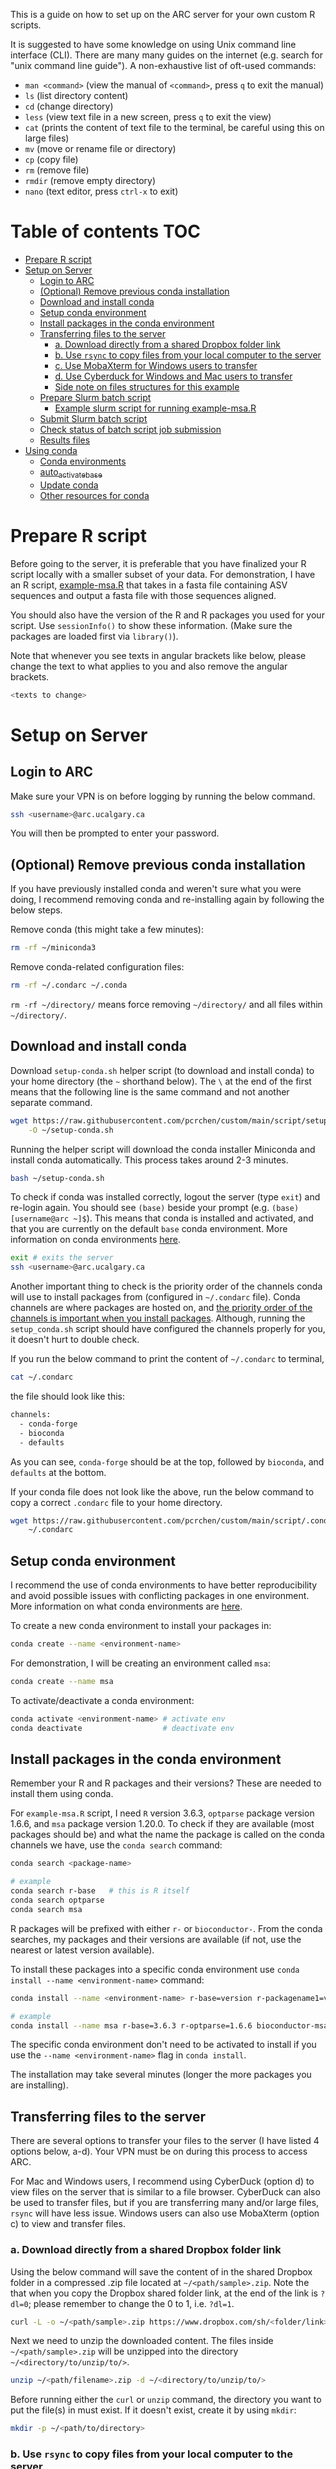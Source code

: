 This is a guide on how to set up on the ARC server for your own custom R scripts.

It is suggested to have some knowledge on using Unix command line interface (CLI). There are many many guides on the internet (e.g. search for "unix command line guide"). A non-exhaustive list of oft-used commands:
- =man <command>= (view the manual of =<command>=, press =q= to exit the manual)
- =ls= (list directory content)
- =cd= (change directory)
- =less= (view text file in a new screen, press =q= to exit the view)
- =cat= (prints the content of text file to the terminal, be careful using this on large files)
- =mv= (move or rename file or directory)
- =cp= (copy file)
- =rm= (remove file)
- =rmdir= (remove empty directory)
- =nano= (text editor, press =ctrl-x= to exit)

* Table of contents                                                     :TOC:
- [[#prepare-r-script][Prepare R script]]
- [[#setup-on-server][Setup on Server]]
  - [[#login-to-arc][Login to ARC]]
  - [[#optional-remove-previous-conda-installation][(Optional) Remove previous conda installation]]
  - [[#download-and-install-conda][Download and install conda]]
  - [[#setup-conda-environment][Setup conda environment]]
  - [[#install-packages-in-the-conda-environment][Install packages in the conda environment]]
  - [[#transferring-files-to-the-server][Transferring files to the server]]
    - [[#a-download-directly-from-a-shared-dropbox-folder-link][a. Download directly from a shared Dropbox folder link]]
    - [[#b-use-rsync-to-copy-files-from-your-local-computer-to-the-server][b. Use =rsync= to copy files from your local computer to the server]]
    - [[#c-use-mobaxterm-for-windows-users-to-transfer][c. Use MobaXterm for Windows users to transfer]]
    - [[#d-use-cyberduck-for-windows-and-mac-users-to-transfer][d. Use Cyberduck for Windows and Mac users to transfer]]
    - [[#side-note-on-files-structures][Side note on files structures for this example]]
  - [[#prepare-slurm-batch-script][Prepare Slurm batch script]]
    - [[#example-slurm-script-for-running-example-msar][Example slurm script for running example-msa.R]]
  - [[#submit-slurm-batch-script][Submit Slurm batch script]]
  - [[#check-status-of-batch-script-job-submission][Check status of batch script job submission]]
  - [[#results-files][Results files]]
- [[#using-conda][Using conda]]
  - [[#conda-environments][Conda environments]]
  - [[#auto_activate_base][auto_activate_base]]
  - [[#update-conda][Update conda]]
  - [[#other-resources-for-conda][Other resources for conda]]

* Prepare R script

Before going to the server, it is preferable that you have finalized your R script locally with a smaller subset of your data. For demonstration, I have an R script, [[https://github.com/pcrchen/custom/blob/main/script/example-msa.R][example-msa.R]] that takes in a fasta file containing ASV sequences and output a fasta file with those sequences aligned.

You should also have the version of the R and R packages you used for your script. Use =sessionInfo()= to show these information. (Make sure the packages are loaded first via =library()=).

Note that whenever you see texts in angular brackets like below, please change the text to what applies to you and also remove the angular brackets.

#+begin_src bash
<texts to change>
#+end_src


* Setup on Server

** Login to ARC

Make sure your VPN is on before logging by running the below command.

#+begin_src bash
ssh <username>@arc.ucalgary.ca
#+end_src

You will then be prompted to enter your password.

** (Optional) Remove previous conda installation

If you have previously installed conda and weren't sure what you were doing, I recommend removing conda and re-installing again by following the below steps.

Remove conda (this might take a few minutes):

#+begin_src bash
rm -rf ~/miniconda3
#+end_src

Remove conda-related configuration files:

#+begin_src bash
rm -rf ~/.condarc ~/.conda
#+end_src

=rm -rf ~/directory/= means force removing =~/directory/= and all files within =~/directory/=.

** Download and install conda

Download =setup-conda.sh= helper script (to download and install conda) to your home directory (the =~= shorthand below). The =\= at the end of the first means that the following line is the same command and not another separate command.

#+begin_src bash
wget https://raw.githubusercontent.com/pcrchen/custom/main/script/setup-conda.sh \
    -O ~/setup-conda.sh
#+end_src

Running the helper script will download the conda installer Miniconda and install conda automatically. This process takes around 2-3 minutes.

#+begin_src bash
bash ~/setup-conda.sh
#+end_src

To check if conda was installed correctly, logout the server (type =exit=) and re-login again. You should see =(base)= beside your prompt (e.g. =(base) [username@arc ~]$=). This means that conda is installed and activated, and that you are currently on the default =base= conda environment. More information on conda environments [[#Conda-environments][here]].

#+begin_src bash
exit # exits the server
ssh <username>@arc.ucalgary.ca
#+end_src

Another important thing to check is the priority order of the channels conda will use to install packages from (configured in =~/.condarc= file). Conda channels are where packages are hosted on, and [[https://bioconda.github.io/user/install.html#set-up-channels][the priority order of the channels is important when you install packages]]. Although, running the =setup_conda.sh= script should have configured the channels properly for you, it doesn't hurt to double check.

If you run the below command to print the content of =~/.condarc= to terminal,

#+begin_src bash
cat ~/.condarc
#+end_src

the file should look like this:

#+begin_src bash
channels:
  - conda-forge
  - bioconda
  - defaults
#+end_src

As you can see, =conda-forge= should be at the top, followed by =bioconda=, and =defaults= at the bottom.

If your conda file does not look like the above, run the below command to copy a correct =.condarc= file to your home directory.

#+begin_src bash
wget https://raw.githubusercontent.com/pcrchen/custom/main/script/.condarc -O \
    ~/.condarc
#+end_src

** Setup conda environment

I recommend the use of conda environments to have better reproducibility and avoid possible issues with conflicting packages in one environment. More information on what conda environments are [[#Conda-environments][here]].

To create a new conda environment to install your packages in:

#+begin_src bash
conda create --name <environment-name>
#+end_src

For demonstration, I will be creating an environment called =msa=:

#+begin_src bash
conda create --name msa
#+end_src

To activate/deactivate a conda environment:

#+begin_src bash
conda activate <environment-name> # activate env
conda deactivate                  # deactivate env
#+end_src

** Install packages in the conda environment

Remember your R and R packages and their versions? These are needed to install them using conda.

For =example-msa.R= script, I need =R= version 3.6.3, =optparse= package version 1.6.6, and =msa= package version 1.20.0. To check if they are available (most packages should be) and what the name the package is called on the conda channels we have, use the =conda search= command:

#+begin_src bash
conda search <package-name>

# example
conda search r-base   # this is R itself
conda search optparse
conda search msa
#+end_src

R packages will be prefixed with either =r-= or =bioconductor-=. From the conda searches, my packages and their versions are available (if not, use the nearest or latest version available).

To install these packages into a specific conda environment use =conda install --name <environment-name>= command:

#+begin_src bash
conda install --name <environment-name> r-base=version r-packagename1=version r-packagename2=version

# example
conda install --name msa r-base=3.6.3 r-optparse=1.6.6 bioconductor-msa=1.20.0
#+end_src

The specific conda environment don't need to be activated to install if you use the =--name <environment-name>= flag in =conda install=.

The installation may take several minutes (longer the more packages you are installing).

** Transferring files to the server

There are several options to transfer your files to the server (I have listed 4 options below, a-d). Your VPN must be on during this process to access ARC.

For Mac and Windows users, I recommend using CyberDuck (option d) to view files on the server that is similar to a file browser. CyberDuck can also be used to transfer files, but if you are transferring many and/or large files, =rsync= will have less issue. Windows users can also use MobaXterm (option c) to view and transfer files.

*** a. Download directly from a shared Dropbox folder link

Using the below command will save the content of in the shared Dropbox folder in a compressed .zip file located at =~/<path/sample>.zip=. Note the that when you copy the Dropbox shared folder link, at the end of the link is =?dl=0=; please remember to change the 0 to 1, i.e. =?dl=1=.

#+begin_src bash
curl -L -o ~/<path/sample>.zip https://www.dropbox.com/sh/<folder/link>?dl=1
#+end_src

Next we need to unzip the downloaded content. The files inside =~/<path/sample>.zip= will be unzipped into the directory =~/<directory/to/unzip/to/>=.

#+begin_src bash
unzip ~/<path/filename>.zip -d ~/<directory/to/unzip/to/>
#+end_src

Before running either the =curl= or =unzip= command, the directory you want to put the file(s) in must exist. If it doesn't exist, create it by using =mkdir=:

#+begin_src bash
mkdir -p ~/<path/to/directory>
#+end_src

*** b. Use =rsync= to copy files from your local computer to the server

Note that the command below will not work if you are logged onto ARC. You can open another terminal window to run the below command, allowing you to stay logged onto ARC on your previous terminal window. I'm not sure if =rsync= will work on MobaXterm on Windows machines.

#+begin_src bash
rsync </path/to/local/directory/containing/your/files/> \
    <username>@arc.ucalgary.ca:<path/to/directory/for/your/files/on/arc/>
#+end_src

You will be prompted to enter your ARC account password after entering the above command.

If you would like to transfer the entire content of a directory add a recursive flag =-r= or an archive flag =-a= to the =rsync= command. The =-a= flag is recommended if you would like to preserve timestamp among other things (more information by looking at =rsync= manual using =man rsync= command).

#+begin_src bash
rsync -r </path/to/local/directory/containing/your/files/> \
    <username>@arc.ucalgary.ca:<path/to/directory/for/your/files/on/arc/>
# or
rsync -a </path/to/local/directory/containing/your/files/> \
    <username>@arc.ucalgary.ca:<path/to/directory/for/your/files/on/arc/>
#+end_src

*** c. Use MobaXterm for Windows users to transfer

I believe there is an "up arrow" icon on the left panel to upload files. More information available [[https://usdrcg.gitbook.io/docs/lawrence-hpc/transferring-files#mobaxterm][in this guide]]. Note that this may not be a great option if you are uploading many and/or large files.

*** d. Use Cyberduck for Windows and Mac users to transfer

Detailed instructions can be found [[https://usdrcg.gitbook.io/docs/lawrence-hpc/transferring-files#cyberduck][in this guide]]. The settings for SFTP after clicking "Open Connection" will be different:

- Server: arc.ucalgary.ca
- Username: username for your ARC account
- Password: password for your ARC account
- SSH Private Key: None
- Check "Save Password" if you want

Note that this may not be a great option if you are uploading many and/or large files.

*** Side note on files structures for this example

I tend to keep consistent file structure for each project. For this =example-msa.R= "pipeline", my files and directories will look like the following:

#+begin_src
~/msa                   # name of the project
~/msa/data              # contains all raw data for this analysis
~/msa/data/sample_set1/
~/msa/data/sample_set2/
~/msa/script            # scripts for running this analysis
~/msa/slurm             # Slurm scripts for running this analysis
~/msa/out               # contains all output for this analysis
~/msa/out/sample_set1/
~/msa/out/sample_set2/
#+end_src

** Prepare Slurm batch script

ARC uses the Slurm job scheduler for managing batch script job submission. Please don't run any heavy computational commands on the login node. More information on the Slurm job scheduler [[#Other-resources-for-Slurm-job-scheduler][here]].

Below is an example slurm script suitable for data size up to 6 GB uncompressed (=*.gz= compressed files are around ~4 times smaller).

#+begin_src bash
#!/bin/bash

#SBATCH --nodes=1
#SBATCH --ntasks=1
#SBATCH --partition=single,lattice
#SBATCH --cpus-per-task=8
#SBATCH --mem=0
#SBATCH --time=48:00:00
#SBATCH --job-name=jobname
#SBATCH --output=slurm-%x-%J.out
#SBATCH --mail-type=END,FAIL
#SBATCH --mail-user=<username>@ucalgary.ca


# Reads in Bash shell configuration to allow conda activation
source ~/.bashrc

# Activate conda environment
conda activate your_environment

# Commands
Rscript your_R_script.R

# Prints out date and time of completion
date
#+end_src

=SBATCH= options:
- =#SBATCH --nodes=1= specifies the number of nodes to use. For our use cases, this should always be 1.
- =#SBATCH --ntasks=1= specifies the number of tasks to use. For our use cases, this should always be 1.
- =#SBATCH --partition=single,lattice= specifies the computing cluster this use on ARC. For more information on the available clusters and their resources see the table below. Here, it is requesting either the =single= or =lattice= cluster.
- =#SBATCH --cpus-per-task=8= specifies the number of cores to use for multithreaded commands. Make sure you are specifying the same number as in your R script. Here, it is specifying 8 cores.
- =#SBTACH --mem=0= specifies the amount of memory to use. The default unit is in MB. Here, with a value of 0, it is specifying to use all available memory on the node (that would be 12 GB for =single= and =lattice= nodes).
- =#SBATCH --time=48:00:00= specifies the time limit for the job in HH:MM:SS format. You will have higher priority in the queue if this time limit value is lower. Here, the time limit is 48 hours.
- =#SBATCH --job-name=jobname= specifies the name for this job. Here, the job name is =jobname=.
- =#SBATCH --output=slurm-%x-%J.out= specifies the location to save the terminal output from the job submission. =%x= is the job name and =%J= is the job ID. Because the path doesn't begin with =/=, it is a relative path, and so the output file will be saved relative to the directory you submit the job using =sbatch=. If you want to make sure the output is always saved to the same directory, use an absolute path. e.g. =--output=/home/<username>/slurm/%x-%J.out=.
- =#SBATCH --mail-type=END,FAIL= specifies if you want email notification. Here, an email will be sent when the job completes or fails. If you don't want this, change the value to =NONE=. You can also add another value to email you at the start of the job as well (=BEGIN,END,FAIL=).
- =#SBATCH --mail-user=<username>@ucalgary.ca= specifies the email for the notifications. Here, email will be sent to =<username>@ucalgary.ca=.

| Partition | Cores/node | Memory limit (MB) | Time limit (h) | GPUs/node |
|-----------+------------+-------------------+----------------+-----------|
| bigmem    |         80 |           3000000 |             24 |           |
| cpu2019   |         40 |            185000 |            168 |           |
| gpu-v100  |         40 |            753000 |             24 |         2 |
| cpu2013   |         16 |            120000 |            168 |           |
| parallel  |         12 |             23000 |            168 |           |
| gpu       |         12 |             23000 |             72 |         3 |
| lattice   |          8 |             12000 |            168 |           |
| single    |          8 |             12000 |            168 |           |


You can download this example Slurm batch script to ARC to edit using the command line interface text editor =nano=:

#+begin_src bash
wget https://raw.githubusercontent.com/pcrchen/custom/main/slurm/template.slurm -O ~/<path/to/your/desired/location>.slurm

nano ~/<path/to/your/desired/location>.slurm
#+end_src

After finishing editing with =nano=, press =ctrl-o= to save. Near the bottom there should be a prompt saying "File Name to Write", either just press =enter= to save to the same file or change the filename and then press =enter=. Once saved, press =ctrl-x= to exit.

More information on how to use =nano= editor [[https://www.howtogeek.com/howto/42980/the-beginners-guide-to-nano-the-linux-command-line-text-editor/][here]]

*** Example slurm script for running example-msa.R

Here I will be downloading the Slurm batch script template and edit using =nano= to run the =example-msa.R= script on a computing node.

#+begin_src bash
wget https://raw.githubusercontent.com/pcrchen/custom/main/slurm/template.slurm -O ~/msa/slurm/example.slurm

nano ~/msa/slurm/example.slurm
#+end_src

My Slurm batch looks like below after editing:

#+begin_src bash
#!/bin/bash

#SBATCH --nodes=1
#SBATCH --ntasks=1
#SBATCH --partition=single,lattice
#SBATCH --cpus-per-task=8
#SBATCH --mem=0
#SBATCH --time=48:00:00
#SBATCH --job-name=msa-example
#SBATCH --output=/home/<username>/slurm/%x-%J.out
#SBATCH --mail-type=END,FAIL
#SBATCH --mail-user=<username>@ucalgary.ca


# Reads in Bash shell configuration to allow conda activation
source ~/.bashrc

# Activate conda environment
conda activate msa

# Commands
Rscript ~/msa/script/example-msa.R \
        --input ~/msa/data/example/asv.fasta \
        --output ~/msa/out/example/aligned_asv.fasta

# Prints out date and time of completion
date
#+end_src

For =example-msa.R=, I have specifically written it so that I can use command line arguments (i.e. the =--input= and =--output= flags), so that I don't have to edit =example-msa.R= each time I want to have different input and output files. Of course if you just specified the input and output files in your R script, the command under =# Commands= would just be this:

#+begin_src bash
# Commands
Rscipt ~/path/name_of_Rscript.R
#+end_src

** Submit Slurm batch script

With the Slurm batch script edited, run the below command to submit it with =sbatch=:

#+begin_src bash
sbatch ~/</path/to/your_slurm_script>.slurm

# example
sbatch ~/msa/slurm/example.slurm
#+end_src

** Check status of batch script job submission

Using the =squeue= command can show the status of active jobs (either in queue or running) you have submitted.

#+begin_src bash
squeue -u <username>
#+end_src

An email may also be sent to you depending on your =--mail-type= setting.

** Results files

Result files will be saved to the location you specified in the R or Slurm batch script. To transfer the result outputs refer to earlier section on [[#transferring-files-to-the-server][transferring files]].

* Using conda

** Conda environments

Conda environments are used to compartmentalize your installed packages, because, for example, one may need to use different pipelines that require different versions of the same package.

You can think of a conda environment as a physical lab, and the different conda environments are the different labs used for different purposes (e.g. molecular lab, parasitology lab, etc.). The equipment available in different labs are the different packages installed in each conda environment. If you activate a particular conda environment, you cannot access the packages installed in other environments, much like you cannot access the equipment in the parasitology lab when you are in the molecular lab.

By default, conda will create the =base= environment for you, and you will be in the =base= conda environment when you first install and activate conda.

You can activate a conda environment by running the following command:

#+begin_src bash
conda activate <environment-name>
#+end_src

Once activated, =(environment-name)= should replace =(base)= before your command prompt (e.g. =(environment-name) [username@arc ~]$=.

To deactivate the environment:

#+begin_src bash
conda deactivate <environment-name>
#+end_src

To list the conda environments you have:

#+begin_src bash
conda info --env
#+end_src

More information on managing conda environments [[https://docs.conda.io/projects/conda/en/latest/user-guide/getting-started.html#managing-environments][here]].

** auto activate base

=auto_activate_base= is a configurable setting in conda. The default value is =True=, which means that conda will be automatically activated (shown by the =(base)= beside your command prompt) whenever you login to an account with conda installed (this would be your server account in this case).

To turn this off, run the below command:

#+begin_src bash
conda config --set auto_activate_base False
#+end_src

I don't recommend turning this setting to =False=. Unless you want to use the module system provided on ARC, because the packages installed in conda base environment may conflict with the packages from the module system. I personally prefer to use conda for managing and installing packages, as it is well-documented and handles package dependencies pretty well.

More information on configuring conda [[https://docs.conda.io/projects/conda/en/latest/user-guide/configuration/use-condarc.html][here]].

** Update conda

This will update only conda itself and not the packages installed via conda.

#+begin_src bash
conda update -n base -c defaults conda
#+end_src

** Other resources for conda

- [[https://docs.conda.io/projects/conda/en/latest/user-guide/cheatsheet.html][Conda cheatsheet]] (very useful)
- [[https://docs.conda.io/projects/conda/en/latest/user-guide/index.html][Conda documentation]]
- [[https://docs.conda.io/projects/conda/en/latest/user-guide/install/linux.html][Installing conda on Linux]]
- [[https://bioconda.github.io/user/install.html][Quick start on using Conda]]
- [[https://docs.conda.io/projects/conda/en/latest/user-guide/install/linux.html#uninstalling-anaconda-or-miniconda][Uninstalling Miniconda3 on Linux]]


